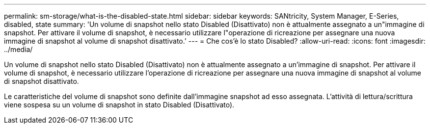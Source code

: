 ---
permalink: sm-storage/what-is-the-disabled-state.html 
sidebar: sidebar 
keywords: SANtricity, System Manager, E-Series, disabled, state 
summary: 'Un volume di snapshot nello stato Disabled (Disattivato) non è attualmente assegnato a un"immagine di snapshot. Per attivare il volume di snapshot, è necessario utilizzare l"operazione di ricreazione per assegnare una nuova immagine di snapshot al volume di snapshot disattivato.' 
---
= Che cos'è lo stato Disabled?
:allow-uri-read: 
:icons: font
:imagesdir: ../media/


[role="lead"]
Un volume di snapshot nello stato Disabled (Disattivato) non è attualmente assegnato a un'immagine di snapshot. Per attivare il volume di snapshot, è necessario utilizzare l'operazione di ricreazione per assegnare una nuova immagine di snapshot al volume di snapshot disattivato.

Le caratteristiche del volume di snapshot sono definite dall'immagine snapshot ad esso assegnata. L'attività di lettura/scrittura viene sospesa su un volume di snapshot in stato Disabled (Disattivato).
